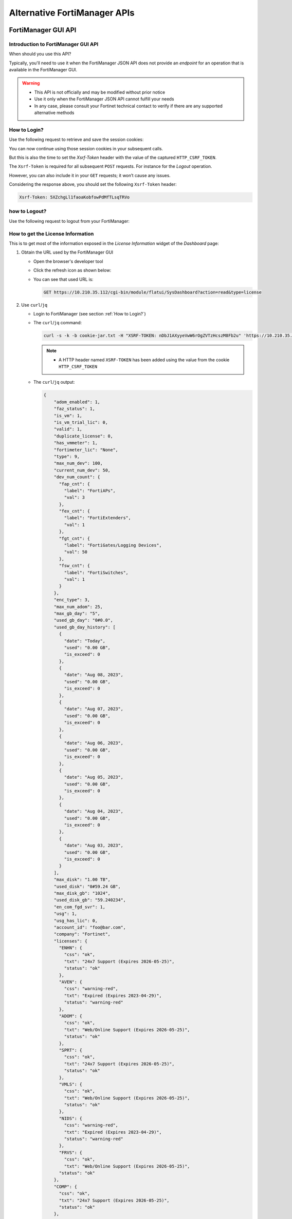 Alternative FortiManager APIs
=============================

FortiManager GUI API
--------------------

Introduction to FortiManager GUI API
++++++++++++++++++++++++++++++++++++

When should you use this API?

Typically, you'll need to use it when the FortiManager JSON API does not provide
an *endpoint* for an operation that is available in the FortiManager GUI.

.. warning::

   - This API is not officially and may be modified without prior notice

   - Use it only when the FortiManager JSON API cannot fulfill your needs

   - In any case, please consult your Fortinet technical contact to verify if
     there are any supported alternative methods
   
How to Login?
+++++++++++++

Use the following request to retrieve and save the session cookies:

.. tab-set::

   .. tab-item:: REQUEST

      .. code-block:: text

         POST https://10.210.34.143/cgi-bin/module/flatui_auth
         content-type: application/json
         Content-Length: 118
         
         {
           "url": "/gui/userauth",
           "method": "login",
           "params": {
             "secretkey": "fortinet",
             "logintype": 0,
             "username": "devops"
           }
         }

      .. note::
       
         - ``username`` and ``secretkey`` refer to a declared FortiManager 
           administrator and the corresponding password

   .. tab-item:: RESPONSE:

      .. code-block:: text

         200 
         Date: Fri, 30 Aug 2024 06:31:33 GMT
         Cache-Control: no-store,no-cache,must-revalidate
         Expires: -1
         Pragma: no-cache
         Set-Cookie: CURRENT_SESSION=d1RnYgP7204uiYezuDfoSQ2KHdsJdrMawvo1h8D28thDHUPXl8SNinWC3cEj7w2VVcM0CSYlTz0Y9u62d1D4Kw==; Path=/; HttpOnly; SameSite=Strict; Secure; Version=1, auth_state=; Path=/; Secure; Version=1, remoteauth=; Path=/; Secure; Version=1, HTTP_CSRF_TOKEN=5XZchgLl1faoaKobfowPdMfTLsqTRVo; Path=/; Secure; Version=1
         X-Frame-Options: SAMEORIGIN
         Upgrade: h2
         Connection: Upgrade
         Vary: Accept-Encoding
         Strict-Transport-Security: max-age=63072000
         X-UA-Compatible: IE=Edge
         X-XSS-Protection: 1; mode=block
         X-Content-Type-Options: nosniff
         Content-Security-Policy: frame-ancestors 'none'; object-src 'none'; script-src 'self';
         Transfer-Encoding: chunked
         Content-Type: application/json
         
          {
           "result": [
             {
               "data": null,
               "id": null,
               "status": {
                 "code": 0,
                 "message": ""
               },
               "url": "/gui/userauth"
             }
           ]
         }

You can now continue using those session cookies in your subsequent calls.

But this is also the time to set the `Xsrf-Token` header with the value of the
captured ``HTTP_CSRF_TOKEN``. 

The ``Xsrf-Token`` is required for all subsequent ``POST`` requests.
For instance for the *Logout* operation.

However, you can also include it in your ``GET`` requests; it won’t cause any 
issues.

Considering the response above, you should set the following ``Xsrf-Token`` 
header:

.. code-block:: text

   Xsrf-Token: 5XZchgLl1faoaKobfowPdMfTLsqTRVo

how to Logout?
++++++++++++++

Use the following request to logout from your FortiManager:

.. tab-set::

   .. tab-item:: REQUEST

      .. code-block:: text

         POST https://10.210.34.143/p/logout-api/
         content-type: application/json
         Xsrf-Token: tvWjDHOjchGBkOxr2mGHTaNm/28Tp1g
         X-Csrf-Token: ezhD6yzSJYqaHGd48GA956ly9eV88v7sGT3kXjiI8lzDbj57RgvrHzjOgGxozxEm6kXmraRXrTTUMT5ox+CeyA==
         Referer: https://10.210.34.143
         Cookie: CURRENT_SESSION=qYMtxynwUfFGsJ9DxjZ/EksNA32EQ8ZuLfINleCv2aSnhzefG2MrUjs2KJ5eqDbfA30n2dWV5jTtKrOGw9tO/A==; auth_state=; remoteauth=; HTTP_CSRF_TOKEN=tvWjDHOjchGBkOxr2mGHTaNm/28Tp1g; universalconnector_csrftoken=uFZ9kGrZzpWi0ucUmK8swUM3E0jYpVPYzQzaNv9obJQ=; universalconnector_csrftoken_masked=ezhD6yzSJYqaHGd48GA956ly9eV88v7sGT3kXjiI8lzDbj57RgvrHzjOgGxozxEm6kXmraRXrTTUMT5ox%2BCeyA%3D%3D
         Content-Length: 0

      .. note::

         - Don't forget the trailing slash in the URL!

         - You have include the ``Xsrf-Token`` header as set during the login 
           operation (see :ref:``How to Login?``). Don't rely on the value from
           this header; it won't match the one captured in the section
           :ref:`How to Login?`.

         - You need to use the ``Referer`` header; in this case, setting it with
           the HTTPS URL of the FortiManager IP address is sufficient

   .. tab-item:: RESPONSE

      .. code-block:: text         

         200 OK
         Date: Fri, 30 Aug 2024 07:11:54 GMT
         X-Frame-Options: SAMEORIGIN
         Content-Language: en
         Vary: Cookie,Accept-Encoding
         X-Content-Type-Options: nosniff
         Referrer-Policy: strict-origin-when-cross-origin
         Cross-Origin-Opener-Policy: same-origin-allow-popups
         Strict-Transport-Security: max-age=63072000
         X-UA-Compatible: IE=Edge
         X-XSS-Protection: 1; mode=block
         Content-Security-Policy: frame-ancestors 'none'; object-src 'none'; script-src 'self';
         Transfer-Encoding: chunked
         Content-Type: application/json; charset=UTF-8
         
         {
           "result": [
             {
               "status": {
                 "code": 0
               },
               "data": {}
             }
           ]
         }        

How to get the License Information
++++++++++++++++++++++++++++++++++

This is to get most of the information exposed in the *License Information* widget of the *Dashboard* page:

.. thumbnail:: images/019_flatui_proxy/image_001.png

#. Obtain the URL used by the FortiManager GUI

   - Open the browser's developer tool
   - Click the refresh icon as shown below:

     .. thumbnail:: images/019_flatui_proxy/image_002.png

   - You can see that used URL is:

     .. code-block:: text

        GET https://10.210.35.112/cgi-bin/module/flatui/SysDashboard?action=read&type=license


#. Use ``curl``/``jq``

   - Login to FortiManager (see section :ref:`How to Login?`)
   - The ``curl``/``jq`` command:

     .. code-block:: text

        curl -s -k -b cookie-jar.txt -H "XSRF-TOKEN: nDbJ1AXyyeVwW6rOgZVTzHcszM8Fb2u" 'https://10.210.35.112/cgi-bin/module/flatui/SysDashboard?action=read&type=license' | jq

     .. note::

        - A HTTP header named ``XSRF-TOKEN`` has been added using the value from the cookie ``HTTP_CSRF_TOKEN``

   - The ``curl``/``jq`` output:

     .. code-block:: json

        {
            "adom_enabled": 1,
            "faz_status": 1,
            "is_vm": 1,
            "is_vm_trial_lic": 0,
            "valid": 1,
            "duplicate_license": 0,
            "has_vmmeter": 1,
            "fortimeter_lic": "None",
            "type": 9,
            "max_num_dev": 100,
            "current_num_dev": 50,
            "dev_num_count": {
              "fap_cnt": {
                "label": "FortiAPs",
                "val": 3
              },
              "fex_cnt": {
                "label": "FortiExtenders",
                "val": 1
              },
              "fgt_cnt": {
                "label": "FortiGates/Logging Devices",
                "val": 50
              },
              "fsw_cnt": {
                "label": "FortiSwitches",
                "val": 1
              }
            },
            "enc_type": 3,
            "max_num_adom": 25,
            "max_gb_day": "5",
            "used_gb_day": "0#0.0",
            "used_gb_day_history": [
              {
                "date": "Today",
                "used": "0.00 GB",
                "is_exceed": 0
              },
              {
                "date": "Aug 08, 2023",
                "used": "0.00 GB",
                "is_exceed": 0
              },
              {
                "date": "Aug 07, 2023",
                "used": "0.00 GB",
                "is_exceed": 0
              },
              {
                "date": "Aug 06, 2023",
                "used": "0.00 GB",
                "is_exceed": 0
              },
              {
                "date": "Aug 05, 2023",
                "used": "0.00 GB",
                "is_exceed": 0
              },
              {
                "date": "Aug 04, 2023",
                "used": "0.00 GB",
                "is_exceed": 0
              },
              {
                "date": "Aug 03, 2023",
                "used": "0.00 GB",
                "is_exceed": 0
              }
            ],
            "max_disk": "1.00 TB",
            "used_disk": "0#59.24 GB",
            "max_disk_gb": "1024",
            "used_disk_gb": "59.240234",
            "en_com_fgd_svr": 1,
            "usg": 1,
            "usg_has_lic": 0,
            "account_id": "foo@bar.com",
            "company": "Fortinet",
            "licenses": {
              "ENHN": {
                "css": "ok",
                "txt": "24x7 Support (Expires 2026-05-25)",
                "status": "ok"
              },
              "AVEN": {
                "css": "warning-red",
                "txt": "Expired (Expires 2023-04-29)",
                "status": "warning-red"
              },
              "ADOM": {
                "css": "ok",
                "txt": "Web/Online Support (Expires 2026-05-25)",
                "status": "ok"
              },
              "SPRT": {
                "css": "ok",
                "txt": "24x7 Support (Expires 2026-05-25)",
                "status": "ok"
              },
              "VMLS": {
                "css": "ok",
                "txt": "Web/Online Support (Expires 2026-05-25)",
                "status": "ok"
              },
              "NIDS": {
                "css": "warning-red",
                "txt": "Expired (Expires 2023-04-29)",
                "status": "warning-red"
              },
              "FRVS": {
                "css": "ok",
                "txt": "Web/Online Support (Expires 2026-05-25)",
              "status": "ok"
            },
            "COMP": {
              "css": "ok",
              "txt": "24x7 Support (Expires 2026-05-25)",
              "status": "ok"
            },
            "AVDB": {
              "css": "warning-red",
              "txt": "Expired (Expires 2023-04-29)",
              "status": "warning-red"
            },
            "FMWR": {
              "css": "ok",
              "txt": "Web/Online Support (Expires 2026-05-25)",
              "status": "ok"
            }
          }
        }        

How to get session information?
+++++++++++++++++++++++++++++++

Caught in #0643655.

**REQUEST:**

.. code-block::

   POST https://10.210.35.200:443/cgi-bin/module/flatui_proxy

   {
       "method": "get",
       "url": "/gui/sys/session"
   }

**RESPONSE:**

.. code-block::

   {
       "result": [
           {
               "data": {
                   "admin_adom": "root",
                   "admin_prof": "Super_User",
                   "admin_user": "admin",
                   "adom_list": [],
                   "adom_override": 0,
                   "login_user": "admin"
               },
               "id": null,
               "status": {
                   "code": 0,
                   "message": ""
               },
               "url": "/gui/sys/session"
           }
       ]
   }

How to get an installation log for a given task?
++++++++++++++++++++++++++++++++++++++++++++++++

You need the task ID and the device OID :-)

The following example shows how to retrieve the installation log for an
installation made against device with the ``39590`` OID. The corresponding task
ID is ``2243``:

.. tab-set::

   .. tab-item:: REQUEST

      .. code-block:: text

         POST https://10.210.34.120/cgi-bin/module/flatui_proxy
         Content-Type: application/json
         Xsrf-Token: 7PdpjDYkaR18jfMoc6N9ccA+cXBx69T
         
         {
           "url": "/gui/deployment/adom/devices/39590/tasks/2243/log/preview",
           "method": "get"
         }
         
   .. tab-item:: RESPONSE

      .. code-block:: text
   
         200
         date: Wed, 04 Dec 2024 14:25:30 GMT
         cache-control: no-store,no-cache,must-revalidate
         expires: -1
         pragma: no-cache
         x-time-request: 1733322330
         x-frame-options: SAMEORIGIN
         upgrade: h2
         connection: Upgrade, Keep-Alive
         vary: Accept-Encoding
         strict-transport-security: max-age=63072000
         x-ua-compatible: IE=Edge
         x-xss-protection: 1; mode=block
         x-content-type-options: nosniff
         content-security-policy: frame-ancestors 'none'; object-src 'none'; script-src 'self';
         content-length: 561
         keep-alive: timeout=5, max=500
         content-type: html
   
         Starting log (Run on device)
   
   
         Start installing
         fgt-001  config endpoint-control fctems
         fgt-001 (fctems)  edit 1
         fgt-001 (1)  set cloud-authentication-access-key ************
         Provided string is not an EMS Cloud access key. Please provide a EMS Cloud access key.
         (Length should be 20, provided string length is 10)
         node_check_object fail! for cloud-authentication-access-key 0123456789
         
         value parse error before '0123456789'
         Command fail. Return code -61
         fgt-001 (1)  next
         fgt-001 (fctems)  edit 2
         fgt-001 (2)  set name "ems_002"
         fgt-001 (2)  set fortinetone-cloud-authentication enable
         fgt-001 (2)  set status enable
         fgt-001 (2)  set cloud-authentication-access-key ************
         Provided string is not an EMS Cloud access key. Please provide a EMS Cloud access key.
         (Length should be 20, provided string length is 10)
         node_check_object fail! for cloud-authentication-access-key 0123456789
         
         value parse error before '0123456789'
         Command fail. Return code -61
         fgt-001 (2)  next
         Cannot configure two duplicate FortiCloud EMS. Global EMS entry '1' has the same access key (empty key).
         object set operator error, -15 discard the setting
         Command fail. Return code 1
         fgt-001 (fctems)  edit 3
         fgt-001 (3)  set name "ems_NNN"
         fgt-001 (3)  set fortinetone-cloud-authentication enable
         fgt-001 (3)  set status enable
         fgt-001 (3)  next
         Cannot configure two duplicate FortiCloud EMS. Global EMS entry '1' has the same access key (empty key).
         object set operator error, -15 discard the setting
         Command fail. Return code 1
         fgt-001 (fctems)  end
         fgt-001  config system zone
         fgt-001 (zone)  edit "z_001"
         fgt-001 (z_001)  set interface "port8" "port9" "port10"
         fgt-001 (z_001)  next
         fgt-001 (zone)  end
         
         
         ---> generating verification report
         <--- done generating verification report
         
         
         install finished      

Some URLs caught in #0659916
++++++++++++++++++++++++++++

.. code-block::

   Fri 2020-10-23 10:11:38.788 ======== PARAMETERS THAT ARE BEING USED ========
   Fri 2020-10-23 10:11:38.788 test type = json
   Fri 2020-10-23 10:11:38.788 user = qa12
   Fri 2020-10-23 10:11:38.788 password = **********
   Fri 2020-10-23 10:11:38.788 json_url = https://10.2.88.20/jsonrpc
   Fri 2020-10-23 10:11:38.788 json_web_proxy = 2
   Fri 2020-10-23 10:11:38.789 json_web_login_urls = ['https://10.2.88.20/cgi-bin/module/flatui_auth', 'https://10.2.88.20/p/app/']
   Fri 2020-10-23 10:11:38.789 json_web_logout_url = https://10.2.88.20/cgi-bin/module/frame/logout
   Fri 2020-10-23 10:11:38.789 json_web_url = https://10.2.88.20/cgi-bin/module/flatui/json
   Fri 2020-10-23 10:11:38.789 json_web_fast_url = https://10.2.88.20/cgi-bin/module/forward
   Fri 2020-10-23 10:11:38.789 rest_file_content = False

How to perform a device revision diff?
++++++++++++++++++++++++++++++++++++++

The GUI-based device revision diff is entirely managed by the GUI side.
The FortiManager GUI API is just used to return two revisions as shown below.
We ask for a revision diff for device revisions 3 and 4 from device with ID
434.

**REQUEST:**

.. code-block::

   POST https://10.210.35.208:443/cgi-bin/module/flatui_proxy
   
   {
       "url": "/gui/adom/dvm/device/revision/diff",
       "method": "get",
       "params": {
           "deviceId": "434",
           "from": 3,
           "to": 4,
           "options": 1
       },
       "id": 1
   }

**RESPONSE:**

.. code-block::

   {
       "result": [
           {
               "data": {
                   "version1": "#config-version=FG100F-6.0[...]",
                   "version2": "#config-version=FG100F-6.0[...]",                 
               },
               "id": 1,
               "status": {
                   "code": 0,
                   "message": ""
               },
               "url": "/gui/adom/dvm/device/revision/diff"
           }
       ]
   }   

How to get the factory default config of a managed device?
++++++++++++++++++++++++++++++++++++++++++++++++++++++++++

**REQUEST**:

.. code-block::

   {
     "url": "/gui/adom/dvm/device/revision/content", 
     "method": "get_download", 
     "params": {
       "deviceId": "201", 
       "deviceName": "dut_fgt1", 
       "rev": 0, 
       "sn": "FGVMULREDACTED77", 
       "options": 3, 
       "user": "admin", 
       "password": ""
     }
   }

**RESPONSE**:

.. code-block::

   #config-version=FGVMK6-6.00-FW-build1803-000000:opmode=0:vdom=0:user=admin
   #version=600
   #build=1803
   #branch_pt=1803
   #platform=FORTIGATE-VM64-KVM
   #serialno=FGVMULREDACTED77
   #logdisk=1
   #mgmt.data=00000000000000000000,00000000000000000000,00000000000000000000,00000000000000000000
   #mgmt.dat2=00000000000000000000,00000000000000000000,00000000000000000000,00000000000000000000

   config system global
   set alias "FortiGate-VM64-KVM"
   set hostname "FortiGate-VM64-KVM"
   set timezone 04
   end
   config system accprofile
   edit "prof_admin"
   set secfabgrp read-write
   set ftviewgrp read-write
   set authgrp read-write
   set sysgrp read-write
   set netgrp read-write

How to operate the policy package check operation?
++++++++++++++++++++++++++++++++++++++++++++++++++

1. Trigger the policy package check operation

**REQUEST:**

.. code-block:: json

   {
       "method": "create", 
       "url": "/gui/adoms/157/pkgs/7494/consistency-checker"
   }

where ``157`` and ``7494`` are the ADOM and Policy Package OIDs respectively.

**RESPONSE:**

.. code-block:: json

   {
       "result": [
           {
               "data": {
                   "taskId": 365
               },
               "id": null,
               "status": {
                   "code": 0,
                   "message": ""
               },
               "url": "/gui/adoms/157/pkgs/7494/consistency-checker"
           }
       ]
   }

It is required to wait for task completion.

2. Get the Policy Package check result

**REQUEST:**

.. code-block:: json

   {
       "method": "get", 
       "url": "/gui/adoms/157/pkgs/7494/consistency-checker"
   }

In fact this request will alway return the latest Policy Package check report.

**RESPONSE:**

.. code-block::

   {
       "result": [
           {
               "status": "ok",
               "timestamp": "Mon Apr 19 10:14:35 2021",
               "type": 1,
               "name": "demo",
               "pkgname": "ppkg_buggy",
               "rec": [
                   {
                       "type": 3,
                       "name": "4",
                       "full_shadow_count": "3",
                       "partial_shadow_count": "8",
                       "none policy count": "0",
                       "none_rec": [],
                       "rec": [
                           [REPORT HERE]
                       ]
                   }
               ]
           }
       ]
   }

How to operate a policy package diff operation?
+++++++++++++++++++++++++++++++++++++++++++++++

1. Trigger the policy package diff operation

**REQUEST:**

.. code-block:: json

   {
       "url": "/gui/adom/installation/pkg/install",
       "method": "processPreview",
       "params": {
           "pkgOid": 3292,
           "installDevIds": "170-0"
       }
   }

where ``pkgOid`` and ``installDevIds`` are the policy package and managed
device OIDs. For the managed device, "170-0" refers to device OID and VDOM OID.

**RESPONSE:**

.. code-block:: json

   {
       "result": [
           {
               "data": {
                   "isSchd": 0,
                   "msg": "",
                   "result": "ok",
                   "tid": 369
               },
               "id": null,
               "status": {
                   "code": 0,
                   "message": ""
               },
               "url": "/gui/adom/installation/pkg/install"
           }
       ]
   }

When we look in task monitor in FortiManager GUI, this action trigger a *copy*
operation. 

When the task is complete we have to trigger an install preview operation.

2. Trigger an install preview operation

Here we could use the normal FortiManager JSON RPC API, but we have to remain in the
same session. This is why we're using the flatui_proxy to trigger the install
preview operation.

How to CSV export components from policy package?
+++++++++++++++++++++++++++++++++++++++++++++++++

By components we mean:

- Firewall policies
- Global header/footer policies
- Shaping policies
- etc.

It's a two steps process:

1. First we need to trigger the export task, mentioning what do we want to CSV
   export
2. Then we need to download the resulting file.

Trigger the CSV export task
___________________________

That's an example:

**REQUEST**:

.. code-block:: json

   {
       "url": "/gui/adoms/157/pkgs/3292/file-csv",
       "method": "create",
       "params": {
           "content": [
               {
                   "cateId": 181,
                   "fields": [
                       "policyid",
                       "action",
                       "name"
                   ]
               }
           ]
       }
   }
   
Let's have a look at the ``content`` attribute.

- ``cateId`` is the type of the policy we want to export. In this example
  ``181`` is for the ``firewall policy``. 
  
  * Should you want to export ``global header policy`` or ``global footer
    policy`` you will have to use ``1474`` or ``1476`` respectively.
  
  * For ``firewall shaping-policy`` or ``firewall proxy-policy`` you will have
    to use ``1640`` or ``1844`` respectively. 

  * All of those ID could be obtain by using the commands:

    .. code-block::

       execute fmpolicy print-adom-object <adom> ?
       execute fmpolicy print-adom-package <adom> 1 <package> ?

- It is possible to ask for multiple policy types in a single request:

**REQUEST**:

.. code-block:: json

   {
       "url": "/gui/adoms/157/pkgs/3292/file-csv",
       "method": "create",
       "params": {
           "content": [
               {
                   "cateId": 181,
                   "fields": [
                       "policyid",
                       "action",
                       "name"
                   ]
               }
               {
                   "cateId": 1474,
                   "fields": [
                       "policyid",
                       "action",
                       "name",
                       "comments",
                       "srcaddr"
                   ]
               },
                   "cateId": 1476,
                   "fields": [
                       "policyid",
                       "action",
                       "name",
                       "dstaddr"
                   ]
               }                              
           ]
       }
   }
   
As you can see, we can also be very specific when it comes to declare the fields
we want to be exported in the CSV output. And the other important information,
is that the order of the exported fields will be respected. 

For instance, in
the above request, the FortiManager will export the fields ``policyid``, ``action``,
``name`` and ``dstaddr``, in that order, for ``global footer policy`` (i.e.,
``1476``).

Obviously, values ``157`` and ``3293`` are the ADOM and Policy Package OID
respectively.

In all cases, this is the kind of response you will get:

**RESPONSE:**

.. code-block:: json

   {
      "result": [
        {
            "data": {
                "taskid": "a287fb14-0b18-11ec-ae55-02090f000116"
            },
            "id": null,
            "status": {
                "code": 0,
                "message": ""
            },
            "url": "/gui/adoms/157/pkgs/3292/file-csv"
        }
      ]
   }

Download the CSV file
_____________________

**REQUEST:**

.. code-block::

   GET https://secops-demo-001.gcp.fortipoc.net:10421/flatui/api/gui/download?filepath=policypackage-3292.csv&downloadname=ppkg_branches-20210901-120531.csv

**RESPONSE:**

.. code-block::

   policyid,action,name,scope
   "1","accept","ul_egress_traffic","[All Devices/Groups]"
   "2","accept","ol_ingress_traffic","[All Devices/Groups]"
   "3","accept","ol_egress_traffic","[All Devices/Groups]"
   "10001","accept","policy_0001","[All Devices/Groups]"
   "10002","accept","policy_0002","[All Devices/Groups]"
   "10003","accept","policy_0003","[All Devices/Groups]"
   "11001","deny","","[All Devices/Groups]"
   "10004","accept","policy_0004","[All Devices/Groups]"
   "10005","accept","policy_0005","[All Devices/Groups]"
   "10006","accept","policy_0006","[All Devices/Groups]"
   "10007","accept","policy_0007","[All Devices/Groups]"
   "10008","accept","policy_0008","[All Devices/Groups]"
   [...]    

The attribute ``downloadname`` is optional; if ommited, the CSV file name will
be from the value of the ``filepath`` attribute.


REST API
--------

Yes you can use REST API!

Caught in #0872278.

Most |fmg_api| requests have a REST counterpart.

For instance:

+----------------------------------------------+--------------------------------------------------------------------+
|FortiManager JSON RPC url                     |HTTP url                                                            |
+==============================================+====================================================================+
|``/dvmdb/adom``                               |``https://<fmg_ip>/jsonrpc/dvmdb/adom``                             |
+----------------------------------------------+--------------------------------------------------------------------+
|``/pm/config/adom/root/obj/firewall/address/``|``https://<fmg_ip>/jsonrpc/pm/config/adom/roo/obj/firewall/address``|
+----------------------------------------------+--------------------------------------------------------------------+

JSON RPC methods are mapped to HTTP methods:

+---------------+-----------+
|JSON RPC method|HTTP method|
+===============+===========+  
|``get``        |``GET``    |
+---------------+-----------+
|``put``        |``PUT``    |
+---------------+-----------+
|``exec``       |``POST``   |
+---------------+-----------+
|``update``     |``UPDATE`` |
+---------------+-----------+
|``delete``     |``DELETE`` |
+---------------+-----------+

The ``data`` block used by some |fmg_api| requests should be part of the HTTP
query string!

If the |fmg_api|  cannot be converted with the above instructions, then it's
simply not supported for REST API.

REST API only supports HTTP basic authentication; you can use same credentias as
with the |fmg_api|. It doesn't support token-based authentication; you can't use
a ``Authorization`` header to pass a bearer token.

Getting system status
+++++++++++++++++++++

**REQUEST:**

.. code-block:: shell

   curl -s -k -u devops:fortinet https://10.210.35.112/jsonrpc/sys/status | jq

**RESPONSE:**

.. code-block:: json

   {
     "result": [
       {
         "data": {
           "Admin Domain Configuration": "Enabled",
           "BIOS version": "04000002",
           "Branch Point": "1317",
           "Build": "1317",
           "Current Time": "Mon Jan 09 22:51:15 CET 2023",
           "Daylight Time Saving": "Yes",
           "FIPS Mode": "Disabled",
           "HA Mode": "Stand Alone",
           "Hostname": "prod-fmg-722-interim-001",
           "License Status": "Valid",
           "Major": 7,
           "Max Number of Admin Domains": 105,
           "Max Number of Device Groups": 100,
           "Minor": 2,
           "Offline Mode": "Disabled",
           "Patch": 2,
           "Platform Full Name": "FortiManager-VM64-KVM",
           "Platform Type": "FMG-VM64-KVM",
           "Release Version Information": " (Interim)",
           "Serial Number": "FMVMELTM22000017",
           "TZ": "Europe/Brussels",
           "Time Zone": "(GMT+1:00) Brussels, Copenhagen, Madrid, Paris.",
           "Version": "v7.2.2-build1317 230107 (Interim)",
           "x86-64 Applications": "Yes"
         },
         "status": {
           "code": 0,
           "message": "OK"
         },
         "url": "/sys/status"
       }
     ]
   }

Get list of ADOMs
+++++++++++++++++

**REQUEST:**

.. code-block:: shell

   curl -s -k -u devops:fortinet https://10.210.35.112/jsonrpc/dvmdb/adom/root | jq
   

**RESPONSE:**

.. code-block:: json

   {
     "result": [
       {
         "data": {
           "create_time": 0,
           "desc": "",
           "flags": 136,
           "log_db_retention_hours": 1440,
           "log_disk_quota": 51200,
           "log_disk_quota_alert_thres": 90,
           "log_disk_quota_split_ratio": 70,
           "log_file_retention_hours": 8760,
           "logview_customize": "",
           "mig_mr": 0,
           "mig_os_ver": 0,
           "mode": 1,
           "mr": 2,
           "name": "root",
           "obj_customize": "",
           "oid": 3,
           "os_ver": 7,
           "restricted_prds": 1,
           "state": 1,
           "tab_status": "",
           "uuid": "14d92a26-8dd6-51ed-b0ed-8258bafad045",
           "workspace_mode": 1
         },
         "status": {
           "code": 0,
           "message": "OK"
         },
         "url": "/dvmdb/adom/root"
       }
     ]
   }

Using FortiManager GUI
----------------------

Caught in #273964.

It seems to be available only with the new FortiManager flat UI (FortiManager 5.0.0).

We have to use this special HTTP URL:

.. code-block::

   https://FMG_IP/cgi-bin/module/flatui/json?req={<your JSON request>}

For instance, to get firewall policy ID 2 from Policy Package ``default`` located in ADOM ``ADOM_54_001``:

**REQUEST:**

.. code-block::

   https://192.168.194.62/cgi-bin/module/flatui/json?req={'id':2,'method':'get', 'params':[{'url':'pm/config/adom/ADOM_54_001/pkg/default/firewall/policy/2', 'data':{}}]}

**RESPONSE:**

.. code-block:: json

		{ "code": 0, "message": "", "data": { "id": 2, "result": [ { "data": { "_byte": 789, "_first_hit": 1443701598, "_global-dst-intf": "", "_global-src-intf": "", "_global-vpn-tgt": 0, "_hitcount": 377, "_last_hit": 1444003543, "_pkts": 55, "action": 1, "auth-path": 0, "auth-redirect-addr": "", "auto-asic-offload": 1, "block-notification": 0, "captive-portal-exempt": 0, "capture-packet": 0, "comments": "", "diffserv-forward": 0, "diffserv-reverse": 0, "diffservcode-forward": "000000", "diffservcode-rev": "000000", "disclaimer": 0, "dsri": 0, "dstaddr": [ "HOST_102" ], "dstaddr-negate": 0, "dstintf": [ "OUT" ], "firewall-session-dirty": 0, "fixedport": 0, "fsso": 0, "global-label": "Project #1", "inbound": 0, "ippool": 0, "label": "Project #1", "logtraffic": 2, "logtraffic-start": 0, "match-vip": 0, "name": "Policy_002", "nat": 0, "natinbound": 0, "natip": [ "0.0.0.0", "0.0.0.0" ], "natoutbound": 0, "ntlm": 0, "ntlm-guest": 0, "obj seq": 2, "outbound": 0, "permit-any-host": 0, "permit-stun-host": 0, "policyid": 2, "profile-type": 0, "redirect-url": "", "rsso": 0, "rtp-nat": 0, "scan-botnet-connections": 0, "schedule": [ "always" ], "schedule-timeout": 0, "send-deny-packet": 0, "service": [ "ALL" ], "service-negate": 0, "session-ttl": 0, "srcaddr": [ "HOST_002" ], "srcaddr-negate": 0, "srcintf": [ "IN" ], "ssl-mirror": 0, "status": 1, "tcp-mss-receiver": 0, "tcp-mss-sender": 0, "timeout-send-rst": 0, "utm-status": 0, "uuid": "d9a9999e-ad46-51e5-9f9a-e454832135f0", "vlan-cos-fwd": 255, "vlan-cos-rev": 255, "wanopt": 0, "wanopt-detection": 1, "wanopt-passive-opt": 0, "wccp": 0, "webcache": 0, "webcache-https": 0, "wsso": 1 }, "status": { "code": 0, "message": "OK" }, "url": "pm\/config\/adom\/ADOM_54_001\/pkg\/default\/firewall\/policy\/2" } ] } }
		

Using *requests* python module
------------------------------

Caught in #600130.

The advantage is that we don't have to:

- Authenticate
- Provide a session ID

1. Enter the FortiManager shell and launch python
   
.. code-block:: shell

		fmg # execute shell
		# python

2. Enter the following python excerpt

.. code-block:: python

		>>> python
		>>> import requests
		>>> url = "http://localhost/jsonrpc"
		>>> data = {
		... "id": 1,
		... "method": "get",
		... "params": [
		... {
		... "url": "/pm/config/device/FGTv2/vdom/root/system/dhcp/server"
		... }
		... ]
		... }
		{'id': 1, 'method': 'get', 'params': [{'url':
		'/pm/config/device/FGTv2/vdom/root/system/dhcp/server'}]}
		>>> r = requests.post(url, json=data)
		>>> r.json()

Using *ServiceProxy* python module
----------------------------------

Caught in #602275.

1. Enter the FortiManager shell and launch python
   
.. code-block:: shell

		fmg # execute shell
		# python

2. Enter the following python excerpt

.. code-block:: python

		>>> from jsonrpc.proxy import ServiceProxy
		>>> s=ServiceProxy("http://localhost/jsonrpc")
		>>> p={"url": "dvmdb/adom/INTERNET_FW", "data":{"flags":17821}}
		>>> ret=s.set(p)


.. note::

   It doesn't work anymore since FortiManager is using python 3.7.x
